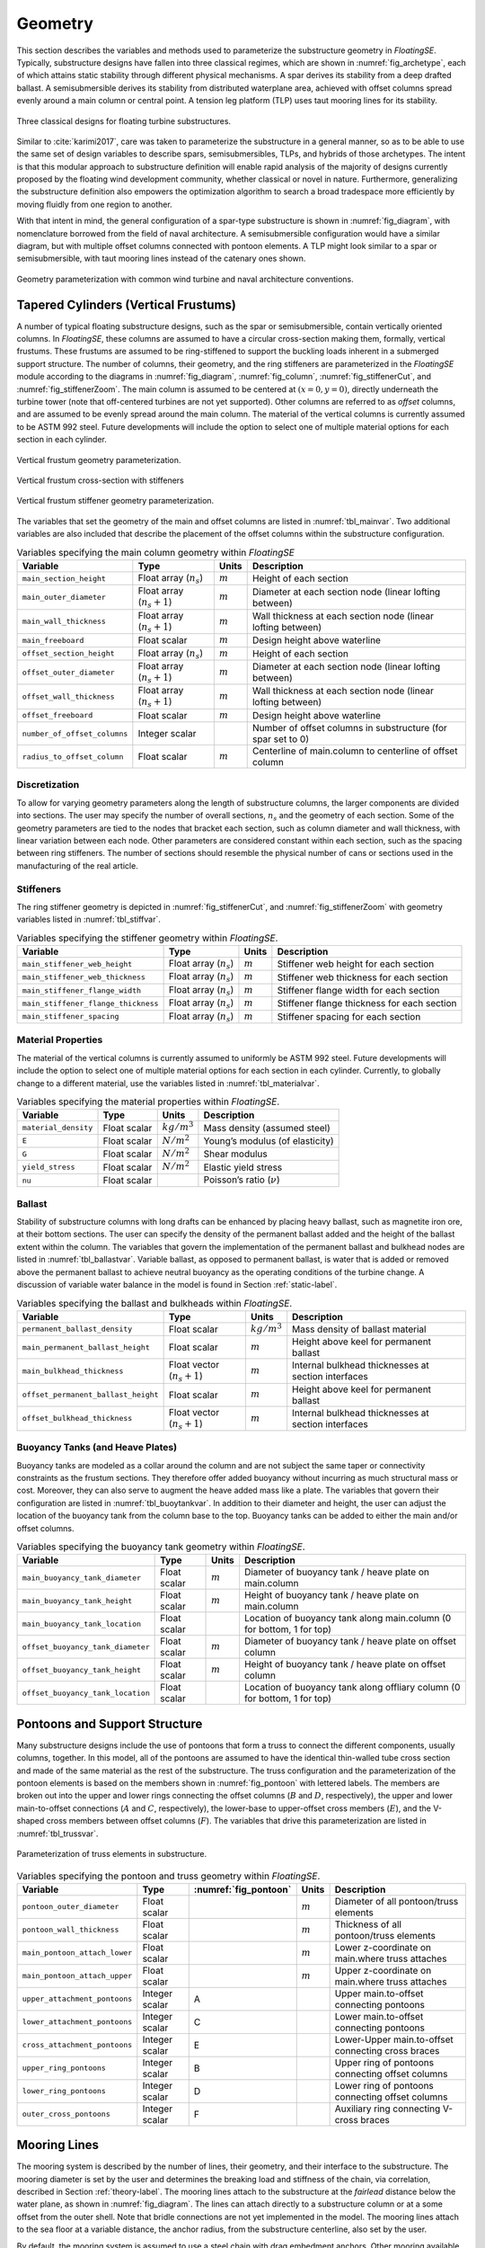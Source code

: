 .. _geometry-label:

Geometry
========

This section describes the variables and methods used to parameterize
the substructure geometry in *FloatingSE*. Typically, substructure
designs have fallen into three classical regimes, which are shown in
:numref:`fig_archetype`, each of which attains static stability through
different physical mechanisms. A spar derives its stability from a deep
drafted ballast. A semisubmersible derives its stability from
distributed waterplane area, achieved with offset columns spread evenly
around a main column or central point. A tension leg platform (TLP) uses
taut mooring lines for its stability.


.. _fig_archetype:
.. figure::  images/floatingse/archetypes.png
    :width: 50%
    :align: center

    Three classical designs for floating turbine substructures.

Similar to :cite:`karimi2017`, care was taken to parameterize the substructure in a
general manner, so as to be able to use the same set of design variables
to describe spars, semisubmersibles, TLPs, and hybrids of those
archetypes. The intent is that this modular approach to substructure
definition will enable rapid analysis of the majority of designs
currently proposed by the floating wind development community, whether
classical or novel in nature. Furthermore, generalizing the substructure
definition also empowers the optimization algorithm to search a broad
tradespace more efficiently by moving fluidly from one region to
another.

With that intent in mind, the general configuration of a spar-type
substructure is shown in :numref:`fig_diagram`, with nomenclature
borrowed from the field of naval architecture. A semisubmersible
configuration would have a similar diagram, but with multiple offset
columns connected with pontoon elements. A TLP might look similar to a
spar or semisubmersible, with taut mooring lines instead of the catenary
ones shown.


.. _fig_diagram:
.. figure::  images/floatingse/diagram.png
    :width: 90%
    :align: center

    Geometry parameterization with common wind turbine and naval architecture conventions.
   

   
Tapered Cylinders (Vertical Frustums)
-------------------------------------

A number of typical floating substructure designs, such as the spar or
semisubmersible, contain vertically oriented columns. In *FloatingSE*,
these columns are assumed to have a circular cross-section making them,
formally, vertical frustums. These frustums are assumed to be
ring-stiffened to support the buckling loads inherent in a submerged
support structure. The number of columns, their geometry, and the ring
stiffeners are parameterized in the *FloatingSE* module according to the
diagrams in :numref:`fig_diagram`, :numref:`fig_column`, :numref:`fig_stiffenerCut`, and :numref:`fig_stiffenerZoom`. The main column is
assumed to be centered at :math:`(x=0, y=0)`, directly underneath the
turbine tower (note that off-centered turbines are not yet supported).
Other columns are referred to as *offset* columns, and are assumed to be
evenly spread around the main column. The material of the vertical
columns is currently assumed to be ASTM 992 steel. Future developments
will include the option to select one of multiple material options for
each section in each cylinder.

.. _fig_column:
.. figure::  images/floatingse/colGeom.png
    :width: 30%
    :align: center

    Vertical frustum geometry parameterization.

       
.. _fig_stiffenerCut:
.. figure::  images/floatingse/stiffenerCut.png
    :width: 30%
    :align: center

    Vertical frustum cross-section with stiffeners


.. _fig_stiffenerZoom:
.. figure::  images/floatingse/stiffenerZoom.png
    :width: 30%
    :align: center

    Vertical frustum stiffener geometry parameterization.
   
The variables that set the geometry of the main and offset columns are
listed in :numref:`tbl_mainvar`. Two additional variables are also
included that describe the placement of the offset columns within the
substructure configuration.

.. _tbl_mainvar:
.. table::
   Variables specifying the main column geometry within *FloatingSE*

   +--------------------------------+-------------------------------+-------------+----------------------------------------------------------------+
   | **Variable**                   | **Type**                      | **Units**   | **Description**                                                |
   +================================+===============================+=============+================================================================+
   | ``main_section_height``        | Float array (:math:`n_s`)     | :math:`m`   | Height of each section                                         |
   +--------------------------------+-------------------------------+-------------+----------------------------------------------------------------+
   | ``main_outer_diameter``        | Float array (:math:`n_s+1`)   | :math:`m`   | Diameter at each section node (linear lofting between)         |
   +--------------------------------+-------------------------------+-------------+----------------------------------------------------------------+
   | ``main_wall_thickness``        | Float array (:math:`n_s+1`)   | :math:`m`   | Wall thickness at each section node (linear lofting between)   |
   +--------------------------------+-------------------------------+-------------+----------------------------------------------------------------+
   | ``main_freeboard``             | Float scalar                  | :math:`m`   | Design height above waterline                                  |
   +--------------------------------+-------------------------------+-------------+----------------------------------------------------------------+
   | ``offset_section_height``      | Float array (:math:`n_s`)     | :math:`m`   | Height of each section                                         |
   +--------------------------------+-------------------------------+-------------+----------------------------------------------------------------+
   | ``offset_outer_diameter``      | Float array (:math:`n_s+1`)   | :math:`m`   | Diameter at each section node (linear lofting between)         |
   +--------------------------------+-------------------------------+-------------+----------------------------------------------------------------+
   | ``offset_wall_thickness``      | Float array (:math:`n_s+1`)   | :math:`m`   | Wall thickness at each section node (linear lofting between)   |
   +--------------------------------+-------------------------------+-------------+----------------------------------------------------------------+
   | ``offset_freeboard``           | Float scalar                  | :math:`m`   | Design height above waterline                                  |
   +--------------------------------+-------------------------------+-------------+----------------------------------------------------------------+
   | ``number_of_offset_columns``   | Integer scalar                |             | Number of offset columns in substructure (for spar set to 0)   |
   +--------------------------------+-------------------------------+-------------+----------------------------------------------------------------+
   | ``radius_to_offset_column``    | Float scalar                  | :math:`m`   | Centerline of main.column to centerline of offset column       |
   +--------------------------------+-------------------------------+-------------+----------------------------------------------------------------+


Discretization
~~~~~~~~~~~~~~

To allow for varying geometry parameters along the length of
substructure columns, the larger components are divided into sections.
The user may specify the number of overall sections, :math:`n_s` and the
geometry of each section. Some of the geometry parameters are tied to
the nodes that bracket each section, such as column diameter and wall
thickness, with linear variation between each node. Other parameters are
considered constant within each section, such as the spacing between
ring stiffeners. The number of sections should resemble the physical
number of cans or sections used in the manufacturing of the real
article.

Stiffeners
~~~~~~~~~~

The ring stiffener geometry is depicted in :numref:`fig_stiffenerCut`, and :numref:`fig_stiffenerZoom` with
geometry variables listed in :numref:`tbl_stiffvar`.

.. _tbl_stiffvar:

.. table::
   Variables specifying the stiffener geometry within *FloatingSE*.

   +---------------------------------------+-----------------------------+-------------+-----------------------------------------------+
   | **Variable**                          | **Type**                    | **Units**   | **Description**                               |
   +=======================================+=============================+=============+===============================================+
   | ``main_stiffener_web_height``         | Float array (:math:`n_s`)   | :math:`m`   | Stiffener web height for each section         |
   +---------------------------------------+-----------------------------+-------------+-----------------------------------------------+
   | ``main_stiffener_web_thickness``      | Float array (:math:`n_s`)   | :math:`m`   | Stiffener web thickness for each section      |
   +---------------------------------------+-----------------------------+-------------+-----------------------------------------------+
   | ``main_stiffener_flange_width``       | Float array (:math:`n_s`)   | :math:`m`   | Stiffener flange width for each section       |
   +---------------------------------------+-----------------------------+-------------+-----------------------------------------------+
   | ``main_stiffener_flange_thickness``   | Float array (:math:`n_s`)   | :math:`m`   | Stiffener flange thickness for each section   |
   +---------------------------------------+-----------------------------+-------------+-----------------------------------------------+
   | ``main_stiffener_spacing``            | Float array (:math:`n_s`)   | :math:`m`   | Stiffener spacing for each section            |
   +---------------------------------------+-----------------------------+-------------+-----------------------------------------------+


Material Properties
~~~~~~~~~~~~~~~~~~~

The material of the vertical columns is currently assumed to uniformly
be ASTM 992 steel. Future developments will include the option to select
one of multiple material options for each section in each cylinder.
Currently, to globally change to a different material, use the variables
listed in :numref:`tbl_materialvar`.

.. _tbl_materialvar:

.. table::
   Variables specifying the material properties within *FloatingSE*.

   +------------------------+----------------+------------------+-----------------------------------+
   | **Variable**           | **Type**       | **Units**        | **Description**                   |
   +========================+================+==================+===================================+
   | ``material_density``   | Float scalar   | :math:`kg/m^3`   | Mass density (assumed steel)      |
   +------------------------+----------------+------------------+-----------------------------------+
   | ``E``                  | Float scalar   | :math:`N/m^2`    | Young’s modulus (of elasticity)   |
   +------------------------+----------------+------------------+-----------------------------------+
   | ``G``                  | Float scalar   | :math:`N/m^2`    | Shear modulus                     |
   +------------------------+----------------+------------------+-----------------------------------+
   | ``yield_stress``       | Float scalar   | :math:`N/m^2`    | Elastic yield stress              |
   +------------------------+----------------+------------------+-----------------------------------+
   | ``nu``                 | Float scalar   |                  | Poisson’s ratio (:math:`\nu`)     |
   +------------------------+----------------+------------------+-----------------------------------+


Ballast
~~~~~~~

Stability of substructure columns with long drafts can be enhanced by
placing heavy ballast, such as magnetite iron ore, at their bottom
sections. The user can specify the density of the permanent ballast
added and the height of the ballast extent within the column. The
variables that govern the implementation of the permanent ballast and
bulkhead nodes are listed in :numref:`tbl_ballastvar`. Variable ballast,
as opposed to permanent ballast, is water that is added or removed above
the permanent ballast to achieve neutral buoyancy as the operating
conditions of the turbine change. A discussion of variable water balance
in the model is found in Section :ref:`static-label`.

.. _tbl_ballastvar:

.. table::
   Variables specifying the ballast and bulkheads within *FloatingSE*.

   +---------------------------------------+--------------------------------+------------------+-------------------------------------------------------+
   | **Variable**                          | **Type**                       | **Units**        | **Description**                                       |
   +=======================================+================================+==================+=======================================================+
   | ``permanent_ballast_density``         | Float scalar                   | :math:`kg/m^3`   | Mass density of ballast material                      |
   +---------------------------------------+--------------------------------+------------------+-------------------------------------------------------+
   | ``main_permanent_ballast_height``     | Float scalar                   | :math:`m`        | Height above keel for permanent ballast               |
   +---------------------------------------+--------------------------------+------------------+-------------------------------------------------------+
   | ``main_bulkhead_thickness``           | Float vector (:math:`n_s+1`)   | :math:`m`        | Internal bulkhead thicknesses at section interfaces   |
   +---------------------------------------+--------------------------------+------------------+-------------------------------------------------------+
   | ``offset_permanent_ballast_height``   | Float scalar                   | :math:`m`        | Height above keel for permanent ballast               |
   +---------------------------------------+--------------------------------+------------------+-------------------------------------------------------+
   | ``offset_bulkhead_thickness``         | Float vector (:math:`n_s+1`)   | :math:`m`        | Internal bulkhead thicknesses at section interfaces   |
   +---------------------------------------+--------------------------------+------------------+-------------------------------------------------------+
   

Buoyancy Tanks (and Heave Plates)
~~~~~~~~~~~~~~~~~~~~~~~~~~~~~~~~~

Buoyancy tanks are modeled as a collar around the column and are not
subject the same taper or connectivity constraints as the frustum
sections. They therefore offer added buoyancy without incurring as much
structural mass or cost. Moreover, they can also serve to augment the
heave added mass like a plate. The variables that govern their
configuration are listed in :numref:`tbl_buoytankvar`. In addition to their
diameter and height, the user can adjust the location of the buoyancy
tank from the column base to the top. Buoyancy tanks can be added to
either the main and/or offset columns.

.. _tbl_buoytankvar:

.. table::
   Variables specifying the buoyancy tank geometry within *FloatingSE*.

   +-------------------------------------+----------------+-------------+-----------------------------------------------------------------------------+
   | **Variable**                        | **Type**       | **Units**   | **Description**                                                             |
   +=====================================+================+=============+=============================================================================+
   | ``main_buoyancy_tank_diameter``     | Float scalar   | :math:`m`   | Diameter of buoyancy tank / heave plate on main.column                      |
   +-------------------------------------+----------------+-------------+-----------------------------------------------------------------------------+
   | ``main_buoyancy_tank_height``       | Float scalar   | :math:`m`   | Height of buoyancy tank / heave plate on main.column                        |
   +-------------------------------------+----------------+-------------+-----------------------------------------------------------------------------+
   | ``main_buoyancy_tank_location``     | Float scalar   |             | Location of buoyancy tank along main.column (0 for bottom, 1 for top)       |
   +-------------------------------------+----------------+-------------+-----------------------------------------------------------------------------+
   | ``offset_buoyancy_tank_diameter``   | Float scalar   | :math:`m`   | Diameter of buoyancy tank / heave plate on offset column                    |
   +-------------------------------------+----------------+-------------+-----------------------------------------------------------------------------+
   | ``offset_buoyancy_tank_height``     | Float scalar   | :math:`m`   | Height of buoyancy tank / heave plate on offset column                      |
   +-------------------------------------+----------------+-------------+-----------------------------------------------------------------------------+
   | ``offset_buoyancy_tank_location``   | Float scalar   |             | Location of buoyancy tank along offliary column (0 for bottom, 1 for top)   |
   +-------------------------------------+----------------+-------------+-----------------------------------------------------------------------------+



Pontoons and Support Structure
------------------------------

Many substructure designs include the use of pontoons that form a truss
to connect the different components, usually columns, together. In this
model, all of the pontoons are assumed to have the identical thin-walled
tube cross section and made of the same material as the rest of the
substructure. The truss configuration and the parameterization of the
pontoon elements is based on the members shown in :numref:`fig_pontoon`
with lettered labels. The members are broken out into the upper and
lower rings connecting the offset columns (:math:`B` and :math:`D`,
respectively), the upper and lower main-to-offset connections (:math:`A`
and :math:`C`, respectively), the lower-base to upper-offset cross
members (:math:`E`), and the V-shaped cross members between offset
columns (:math:`F`). The variables that drive this parameterization are
listed in :numref:`tbl_trussvar`.

.. _fig_pontoon:
.. figure::  images/floatingse/semi.png
    :width: 50%
    :align: center

    Parameterization of truss elements in substructure.


.. _tbl_trussvar:

.. table::
   Variables specifying the pontoon and truss geometry within *FloatingSE*.

   +---------------------------------+----------------+----------------------------+-------------+------------------------------------------------------+
   | **Variable**                    | **Type**       |   :numref:`fig_pontoon`    | **Units**   | **Description**                                      |
   +=================================+================+============================+=============+======================================================+
   | ``pontoon_outer_diameter``      | Float scalar   |                            | :math:`m`   | Diameter of all pontoon/truss elements               |
   +---------------------------------+----------------+----------------------------+-------------+------------------------------------------------------+
   | ``pontoon_wall_thickness``      | Float scalar   |                            | :math:`m`   | Thickness of all pontoon/truss elements              |
   +---------------------------------+----------------+----------------------------+-------------+------------------------------------------------------+
   | ``main_pontoon_attach_lower``   | Float scalar   |                            | :math:`m`   | Lower z-coordinate on main.where truss attaches      |
   +---------------------------------+----------------+----------------------------+-------------+------------------------------------------------------+
   | ``main_pontoon_attach_upper``   | Float scalar   |                            | :math:`m`   | Upper z-coordinate on main.where truss attaches      |
   +---------------------------------+----------------+----------------------------+-------------+------------------------------------------------------+
   | ``upper_attachment_pontoons``   | Integer scalar | A                          |             | Upper main.to-offset connecting pontoons             |
   +---------------------------------+----------------+----------------------------+-------------+------------------------------------------------------+
   | ``lower_attachment_pontoons``   | Integer scalar | C                          |             | Lower main.to-offset connecting pontoons             |
   +---------------------------------+----------------+----------------------------+-------------+------------------------------------------------------+
   | ``cross_attachment_pontoons``   | Integer scalar | E                          |             | Lower-Upper main.to-offset connecting cross braces   |
   +---------------------------------+----------------+----------------------------+-------------+------------------------------------------------------+
   | ``upper_ring_pontoons``         | Integer scalar | B                          |             | Upper ring of pontoons connecting offset columns     |
   +---------------------------------+----------------+----------------------------+-------------+------------------------------------------------------+
   | ``lower_ring_pontoons``         | Integer scalar | D                          |             | Lower ring of pontoons connecting offset columns     |
   +---------------------------------+----------------+----------------------------+-------------+------------------------------------------------------+
   | ``outer_cross_pontoons``        | Integer scalar | F                          |             | Auxiliary ring connecting V-cross braces             |
   +---------------------------------+----------------+----------------------------+-------------+------------------------------------------------------+
   


Mooring Lines
-------------

The mooring system is described by the number of lines, their geometry,
and their interface to the substructure. The mooring diameter is set by
the user and determines the breaking load and stiffness of the chain,
via correlation, described in Section :ref:`theory-label`. The mooring lines
attach to the substructure at the *fairlead* distance below the water
plane, as shown in :numref:`fig_diagram`. The lines can attach directly
to a substructure column or at a some offset from the outer shell. Note
that bridle connections are not yet implemented in the model. The
mooring lines attach to the sea floor at a variable distance, the anchor
radius, from the substructure centerline, also set by the user.

By default, the mooring system is assumed to use a steel chain with drag
embedment anchors. Other mooring available for selection are nylon,
polyester, steel wire rope (IWRC) and fiber-core wire rope. The only
alternative anchor type is currently suction pile anchors, but there are
plans to include gravity anchors as well. The standard configuration for
TLPs is the use of taut nylon mooring lines with suction-pile anchors.
The variables that control the mooring system properties are listed in
:numref:`tbl_moorvar`.

.. _tbl_moorvar:
.. table::
   Variables specifying the mooring system within *FloatingSE*.

   +-------------------------------------+------------------+-------------+-------------------------------------------------------------------+
   | **Variable**                        | **Type**         | **Units**   | **Description**                                                   |
   +=====================================+==================+=============+===================================================================+
   | ``number_of_mooring_connections``   | Integer scalar   |             | Number of evenly spaced mooring connection points                 |
   +-------------------------------------+------------------+-------------+-------------------------------------------------------------------+
   | ``mooring_lines_per_connection``    | Integer scalar   |             | Number of mooring lines at each connection point                  |
   +-------------------------------------+------------------+-------------+-------------------------------------------------------------------+
   | ``mooring_diameter``                | Float scalar     | :math:`m`   | Diameter of mooring line/chain                                    |
   +-------------------------------------+------------------+-------------+-------------------------------------------------------------------+
   | ``mooring_line_length``             | Float scalar     | :math:`m`   | Total unstretched line length of mooring line                     |
   +-------------------------------------+------------------+-------------+-------------------------------------------------------------------+
   | ``fairlead_location``               | Float scalar     |             | Fractional length from column bottom to mooring line attachment   |
   +-------------------------------------+------------------+-------------+-------------------------------------------------------------------+
   | ``fairlead_offset_from_shell``      | Float scalar     | :math:`m`   | Offset from shell surface for mooring attachment                  |
   +-------------------------------------+------------------+-------------+-------------------------------------------------------------------+
   | ``anchor_radius``                   | Float scalar     | :math:`m`   | Distance from centerline to sea floor landing                     |
   +-------------------------------------+------------------+-------------+-------------------------------------------------------------------+
   | ``mooring_type``                    | Enumerated       |             | Options are CHAIN, NYLON, POLYESTER, FIBER, or IWRC               |
   +-------------------------------------+------------------+-------------+-------------------------------------------------------------------+
   | ``anchor_type``                     | Enumerated       |             | Options are SUCTIONPILE or DRAGEMBEDMENT                          |
   +-------------------------------------+------------------+-------------+-------------------------------------------------------------------+



Mass and Cost Scaling
---------------------

The mass of all components in the modeled substructure is captured
through calculation of each components’ volume and multiplying by its
material density. This applies to the frustum shells, the ring
stiffeners, the permanent ballast, the pontoons, and the mooring lines.
However, the model also acknowledges that the modeled substructure is
merely an approximation of an actual substructure and various secondary
elements are not captured. These include ladders, walkways, handles,
finishing, paint, wiring, etc. To account for these features en masse,
multipliers of component masses are offered as parameters for the user
as well. Capital cost for all substructure components except the mooring
system is assumed to be a linear scaling of the components masses. For
the mooring system, cost is dependent on the tension carrying capacity
of the line, which itself is an empirical function of the diameter.
Default values for all mass and cost scaling factors are found in :numref:`tbl_factors`. Cost factors are especially difficult to estimate given
the proprietary nature of commercial cost data, so cost rates and
estimates should be considered notional.


.. _tbl_factors:

.. table::
   Variables specifying the mass and cost scaling within *FloatingSE*.

   +--------------------------------+----------------+------------------+---------------+----------------------------------------------------------+
   | **Variable**                   | **Type**       | **Units**        | **Default**   | **Description**                                          |
   +================================+================+==================+===============+==========================================================+
   | ``bulkhead_mass_factor``       | Float scalar   |                  | 1.0           | Scaling for unaccounted bulkhead mass                    |
   +--------------------------------+----------------+------------------+---------------+----------------------------------------------------------+
   | ``ring_mass_factor``           | Float scalar   |                  | 1.0           | Scaling for unaccounted stiffener mass                   |
   +--------------------------------+----------------+------------------+---------------+----------------------------------------------------------+
   | ``shell_mass_factor``          | Float scalar   |                  | 1.0           | Scaling for unaccounted shell mass                       |
   +--------------------------------+----------------+------------------+---------------+----------------------------------------------------------+
   | ``column_mass_factor``         | Float scalar   |                  | 1.05          | Scaling for unaccounted column mass                      |
   +--------------------------------+----------------+------------------+---------------+----------------------------------------------------------+
   | ``outfitting_mass_fraction``   | Float scalar   |                  | 0.06          | Fraction of additional outfitting mass for each column   |
   +--------------------------------+----------------+------------------+---------------+----------------------------------------------------------+
   | ``ballast_cost_rate``          | Float scalar   | :math:`USD/kg`   | 100           | Cost factor for ballast mass                             |
   +--------------------------------+----------------+------------------+---------------+----------------------------------------------------------+
   | ``tapered_col_cost_rate``      | Float scalar   | :math:`USD/kg`   | 4,720         | Cost factor for column mass                              |
   +--------------------------------+----------------+------------------+---------------+----------------------------------------------------------+
   | ``outfitting_cost_rate``       | Float scalar   | :math:`USD/kg`   | 6,980         | Cost factor for outfitting mass                          |
   +--------------------------------+----------------+------------------+---------------+----------------------------------------------------------+
   | ``mooring_cost_rate``          | Float scalar   | :math:`USD/kg`   | depends       | Mooring cost factor (depends on diam and material)       |
   +--------------------------------+----------------+------------------+---------------+----------------------------------------------------------+
   | ``pontoon_cost_rate``          | Float scalar   | :math:`USD/kg`   | 6.5           | Cost factor for pontoons                                 |
   +--------------------------------+----------------+------------------+---------------+----------------------------------------------------------+


